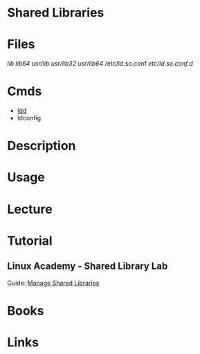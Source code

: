 #+TAGS: shared_libraries


* Shared Libraries
* Files
/lib/
/lib64/
/usr/lib/
/usr/lib32/
/usr/lib64/
/etc/ld.so.conf
/etc/ld.so.conf.d/

* Cmds
- [[file://home/crito/org/tech/cmds/ldd.org][ldd]]
- ldconfig

* Description
* Usage
* Lecture
* Tutorial
** Linux Academy - Shared Library Lab
Guide: [[file://home/crito/Documents/Linux/Labs/managing_shared_libraries-lab.pdf][Manage Shared Libraries]]
* Books
* Links
